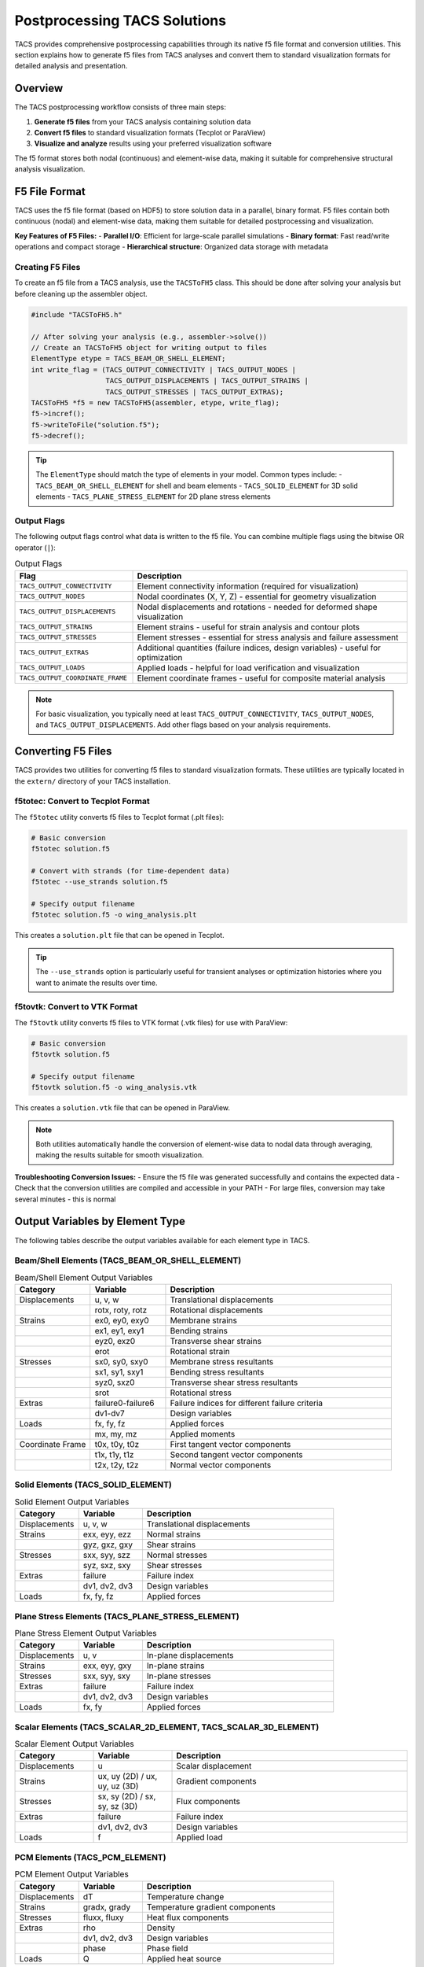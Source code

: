 Postprocessing TACS Solutions
=============================

TACS provides comprehensive postprocessing capabilities through its native f5 file format and conversion utilities. This section explains how to generate f5 files from TACS analyses and convert them to standard visualization formats for detailed analysis and presentation.

Overview
--------

The TACS postprocessing workflow consists of three main steps:

1. **Generate f5 files** from your TACS analysis containing solution data
2. **Convert f5 files** to standard visualization formats (Tecplot or ParaView)
3. **Visualize and analyze** results using your preferred visualization software

The f5 format stores both nodal (continuous) and element-wise data, making it suitable for comprehensive structural analysis visualization.

F5 File Format
--------------

TACS uses the f5 file format (based on HDF5) to store solution data in a parallel, binary format. F5 files contain both continuous (nodal) and element-wise data, making them suitable for detailed postprocessing and visualization.

**Key Features of F5 Files:**
- **Parallel I/O**: Efficient for large-scale parallel simulations
- **Binary format**: Fast read/write operations and compact storage
- **Hierarchical structure**: Organized data storage with metadata

Creating F5 Files
~~~~~~~~~~~~~~~~~

To create an f5 file from a TACS analysis, use the ``TACSToFH5`` class. This should be done after solving your analysis but before cleaning up the assembler object.

.. code-block:: cpp

   #include "TACSToFH5.h"
   
   // After solving your analysis (e.g., assembler->solve())
   // Create an TACSToFH5 object for writing output to files
   ElementType etype = TACS_BEAM_OR_SHELL_ELEMENT;
   int write_flag = (TACS_OUTPUT_CONNECTIVITY | TACS_OUTPUT_NODES |
                     TACS_OUTPUT_DISPLACEMENTS | TACS_OUTPUT_STRAINS |
                     TACS_OUTPUT_STRESSES | TACS_OUTPUT_EXTRAS);
   TACSToFH5 *f5 = new TACSToFH5(assembler, etype, write_flag);
   f5->incref();
   f5->writeToFile("solution.f5");
   f5->decref();

.. tip::
   The ``ElementType`` should match the type of elements in your model. Common types include:
   - ``TACS_BEAM_OR_SHELL_ELEMENT`` for shell and beam elements
   - ``TACS_SOLID_ELEMENT`` for 3D solid elements
   - ``TACS_PLANE_STRESS_ELEMENT`` for 2D plane stress elements

Output Flags
~~~~~~~~~~~~

The following output flags control what data is written to the f5 file. You can combine multiple flags using the bitwise OR operator (``|``):

.. list-table:: Output Flags
   :widths: 30 70
   :header-rows: 1

   * - Flag
     - Description
   * - ``TACS_OUTPUT_CONNECTIVITY``
     - Element connectivity information (required for visualization)
   * - ``TACS_OUTPUT_NODES``
     - Nodal coordinates (X, Y, Z) - essential for geometry visualization
   * - ``TACS_OUTPUT_DISPLACEMENTS``
     - Nodal displacements and rotations - needed for deformed shape visualization
   * - ``TACS_OUTPUT_STRAINS``
     - Element strains - useful for strain analysis and contour plots
   * - ``TACS_OUTPUT_STRESSES``
     - Element stresses - essential for stress analysis and failure assessment
   * - ``TACS_OUTPUT_EXTRAS``
     - Additional quantities (failure indices, design variables) - useful for optimization
   * - ``TACS_OUTPUT_LOADS``
     - Applied loads - helpful for load verification and visualization
   * - ``TACS_OUTPUT_COORDINATE_FRAME``
     - Element coordinate frames - useful for composite material analysis

.. note::
   For basic visualization, you typically need at least ``TACS_OUTPUT_CONNECTIVITY``, ``TACS_OUTPUT_NODES``, and ``TACS_OUTPUT_DISPLACEMENTS``. Add other flags based on your analysis requirements.

Converting F5 Files
-------------------

TACS provides two utilities for converting f5 files to standard visualization formats. These utilities are typically located in the ``extern/`` directory of your TACS installation.

f5totec: Convert to Tecplot Format
~~~~~~~~~~~~~~~~~~~~~~~~~~~~~~~~~~

The ``f5totec`` utility converts f5 files to Tecplot format (.plt files):

.. code-block:: bash

   # Basic conversion
   f5totec solution.f5
   
   # Convert with strands (for time-dependent data)
   f5totec --use_strands solution.f5
   
   # Specify output filename
   f5totec solution.f5 -o wing_analysis.plt

This creates a ``solution.plt`` file that can be opened in Tecplot.

.. tip::
   The ``--use_strands`` option is particularly useful for transient analyses or optimization histories where you want to animate the results over time.

f5tovtk: Convert to VTK Format
~~~~~~~~~~~~~~~~~~~~~~~~~~~~~~

The ``f5tovtk`` utility converts f5 files to VTK format (.vtk files) for use with ParaView:

.. code-block:: bash

   # Basic conversion
   f5tovtk solution.f5
   
   # Specify output filename
   f5tovtk solution.f5 -o wing_analysis.vtk

This creates a ``solution.vtk`` file that can be opened in ParaView.

.. note::
   Both utilities automatically handle the conversion of element-wise data to nodal data through averaging, making the results suitable for smooth visualization.

**Troubleshooting Conversion Issues:**
- Ensure the f5 file was generated successfully and contains the expected data
- Check that the conversion utilities are compiled and accessible in your PATH
- For large files, conversion may take several minutes - this is normal

Output Variables by Element Type
--------------------------------

The following tables describe the output variables available for each element type in TACS.

Beam/Shell Elements (TACS_BEAM_OR_SHELL_ELEMENT)
~~~~~~~~~~~~~~~~~~~~~~~~~~~~~~~~~~~~~~~~~~~~~~~~

.. list-table:: Beam/Shell Element Output Variables
   :widths: 20 20 60
   :header-rows: 1

   * - Category
     - Variable
     - Description
   * - Displacements
     - u, v, w
     - Translational displacements
   * - 
     - rotx, roty, rotz
     - Rotational displacements
   * - Strains
     - ex0, ey0, exy0
     - Membrane strains
   * - 
     - ex1, ey1, exy1
     - Bending strains
   * - 
     - eyz0, exz0
     - Transverse shear strains
   * - 
     - erot
     - Rotational strain
   * - Stresses
     - sx0, sy0, sxy0
     - Membrane stress resultants
   * - 
     - sx1, sy1, sxy1
     - Bending stress resultants
   * - 
     - syz0, sxz0
     - Transverse shear stress resultants
   * - 
     - srot
     - Rotational stress
   * - Extras
     - failure0-failure6
     - Failure indices for different failure criteria
   * - 
     - dv1-dv7
     - Design variables
   * - Loads
     - fx, fy, fz
     - Applied forces
   * - 
     - mx, my, mz
     - Applied moments
   * - Coordinate Frame
     - t0x, t0y, t0z
     - First tangent vector components
   * - 
     - t1x, t1y, t1z
     - Second tangent vector components
   * - 
     - t2x, t2y, t2z
     - Normal vector components

Solid Elements (TACS_SOLID_ELEMENT)
~~~~~~~~~~~~~~~~~~~~~~~~~~~~~~~~~~~

.. list-table:: Solid Element Output Variables
   :widths: 20 20 60
   :header-rows: 1

   * - Category
     - Variable
     - Description
   * - Displacements
     - u, v, w
     - Translational displacements
   * - Strains
     - exx, eyy, ezz
     - Normal strains
   * - 
     - gyz, gxz, gxy
     - Shear strains
   * - Stresses
     - sxx, syy, szz
     - Normal stresses
   * - 
     - syz, sxz, sxy
     - Shear stresses
   * - Extras
     - failure
     - Failure index
   * - 
     - dv1, dv2, dv3
     - Design variables
   * - Loads
     - fx, fy, fz
     - Applied forces

Plane Stress Elements (TACS_PLANE_STRESS_ELEMENT)
~~~~~~~~~~~~~~~~~~~~~~~~~~~~~~~~~~~~~~~~~~~~~~~~~

.. list-table:: Plane Stress Element Output Variables
   :widths: 20 20 60
   :header-rows: 1

   * - Category
     - Variable
     - Description
   * - Displacements
     - u, v
     - In-plane displacements
   * - Strains
     - exx, eyy, gxy
     - In-plane strains
   * - Stresses
     - sxx, syy, sxy
     - In-plane stresses
   * - Extras
     - failure
     - Failure index
   * - 
     - dv1, dv2, dv3
     - Design variables
   * - Loads
     - fx, fy
     - Applied forces

Scalar Elements (TACS_SCALAR_2D_ELEMENT, TACS_SCALAR_3D_ELEMENT)
~~~~~~~~~~~~~~~~~~~~~~~~~~~~~~~~~~~~~~~~~~~~~~~~~~~~~~~~~~~~~~~~

.. list-table:: Scalar Element Output Variables
   :widths: 20 20 60
   :header-rows: 1

   * - Category
     - Variable
     - Description
   * - Displacements
     - u
     - Scalar displacement
   * - Strains
     - ux, uy (2D) / ux, uy, uz (3D)
     - Gradient components
   * - Stresses
     - sx, sy (2D) / sx, sy, sz (3D)
     - Flux components
   * - Extras
     - failure
     - Failure index
   * - 
     - dv1, dv2, dv3
     - Design variables
   * - Loads
     - f
     - Applied load

PCM Elements (TACS_PCM_ELEMENT)
~~~~~~~~~~~~~~~~~~~~~~~~~~~~~~~

.. list-table:: PCM Element Output Variables
   :widths: 20 20 60
   :header-rows: 1

   * - Category
     - Variable
     - Description
   * - Displacements
     - dT
     - Temperature change
   * - Strains
     - gradx, grady
     - Temperature gradient components
   * - Stresses
     - fluxx, fluxy
     - Heat flux components
   * - Extras
     - rho
     - Density
   * - 
     - dv1, dv2, dv3
     - Design variables
   * - 
     - phase
     - Phase field
   * - Loads
     - Q
     - Applied heat source

Visualization Tips
------------------

1. **Element-wise vs. Nodal Data**: F5 files contain both element-wise and nodal data. The conversion utilities automatically perform nodal averaging for element-wise quantities.

2. **Higher-order Elements**: Higher-order elements are automatically converted to basic element types for visualization (e.g., quadratic triangles become linear triangles).

3. **Component Separation**: In Tecplot, each component in the model can be written as a separate zone in the output files, making it easy to visualize different parts of the structure.

4. **Time-dependent Data**: Use the ``--use_strands`` option with ``f5totec`` for time-dependent analyses to create animated visualizations.

5. **Large Models**: For very large models, consider using only the essential output flags to reduce file size and processing time.

Visualizing Deformed Surfaces
-----------------------------

One of the most common postprocessing tasks is visualizing the deformed shape of structures. TACS provides both nodal coordinates (X, Y, Z) and displacements (u, v, w) that can be used to create deformed surface visualizations.

Creating Deformed Geometry in Tecplot
~~~~~~~~~~~~~~~~~~~~~~~~~~~~~~~~~~~~~~

In Tecplot, you can visualize deformed surfaces by creating new variables that represent the deformed coordinates:

1. **Open the converted .plt file** in Tecplot
2. **Create new variables** for deformed coordinates:
   - Go to ``Data > Alter > Specify Equations``
   - Create new variables:
     - ``{XDEF} = {X} + {u}`` (deformed X coordinate)
     - ``{YDEF} = {Y} + {v}`` (deformed Y coordinate)  
     - ``{ZDEF} = {Z} + {w}`` (deformed Z coordinate)
3. **Create the deformed plot**:
   - Go to ``Plot > 3D``
   - Set ``X``, ``Y``, ``Z`` to ``XDEF``, ``YDEF``, ``ZDEF``
   - Choose appropriate surface rendering (``Surface``, ``Mesh``, or ``Contour``)
4. **Add displacement magnitude** for color coding:
   - Create variable: ``{DISP_MAG} = sqrt({u}*{u} + {v}*{v} + {w}*{w})``
   - Set ``Contour`` to ``DISP_MAG`` to color-code by displacement magnitude

**Example Tecplot equations:**
::

   {XDEF} = {X} + {u}
   {YDEF} = {Y} + {v}
   {ZDEF} = {Z} + {w}
   {DISP_MAG} = sqrt({u}*{u} + {v}*{v} + {w}*{w})

Creating Deformed Geometry in ParaView
~~~~~~~~~~~~~~~~~~~~~~~~~~~~~~~~~~~~~~

ParaView provides several methods to visualize deformed surfaces:

**Method 1: Using the Calculator Filter**
1. **Open the converted .vtk file** in ParaView
2. **Add Calculator filter**:
   - Select the dataset
   - Go to ``Filters > Alphabetical > Calculator``
3. **Create deformed coordinates**:
   - Set ``Result Array Name`` to ``XDEF``
   - Set ``Function`` to ``X + u``
   - Click ``Apply``
   - Repeat for Y and Z coordinates:
     - ``YDEF = Y + v``
     - ``ZDEF = Z + w``
4. **Create displacement magnitude**:
   - Add another Calculator filter
   - Set ``Function`` to ``sqrt(u*u + v*v + w*w)``
   - Set ``Result Array Name`` to ``DISP_MAG``
5. **Visualize the deformed surface**:
   - Set ``Representation`` to ``Surface`` or ``Surface With Edges``
   - Set ``Coloring`` to ``DISP_MAG`` for displacement-based coloring

**Method 2: Using the Warp By Vector Filter**
1. **Open the .vtk file** in ParaView
2. **Add Warp By Vector filter**:
   - Select the dataset
   - Go to ``Filters > Alphabetical > Warp By Vector``
3. **Configure the warp**:
   - Set ``Vector`` to ``[u, v, w]`` (displacement components)
   - Adjust ``Scale Factor`` to control deformation magnification
   - Click ``Apply``
4. **Set visualization properties**:
   - Choose appropriate representation
   - Color by displacement magnitude or stress/strain variables

**Method 3: Using the Transform Filter**
1. **Add Transform filter**:
   - Go to ``Filters > Alphabetical > Transform``
2. **Configure translation**:
   - Set ``Translation`` to ``[u, v, w]``
   - Enable ``Transform All Input Vectors``
   - Click ``Apply``

Displacement Scaling and Animation
~~~~~~~~~~~~~~~~~~~~~~~~~~~~~~~~~~

For better visualization, consider these techniques:

**Displacement Scaling:**
- **Tecplot**: Multiply displacement components by a scale factor in the equations (e.g., ``XDEF = X + 10*u``)
- **ParaView**: Use the ``Scale Factor`` in Warp By Vector filter or multiply in Calculator expressions

**Animation for Time-Dependent Results:**
- **Tecplot**: Use the ``Animation`` panel to cycle through time steps
- **ParaView**: Use the ``Animation View`` to create smooth animations of the deformation

**Combined Visualization:**
- Show both undeformed (wireframe) and deformed (solid) geometry
- Use different colors for different displacement components
- Overlay stress/strain contours on the deformed geometry

Example Workflow
----------------

Here's a complete example of generating and visualizing TACS results with deformed geometry:

.. code-block:: cpp

   // 1. Create f5 file from TACS analysis
   ElementType etype = TACS_BEAM_OR_SHELL_ELEMENT;
   int write_flag = (TACS_OUTPUT_CONNECTIVITY | TACS_OUTPUT_NODES |
                     TACS_OUTPUT_DISPLACEMENTS | TACS_OUTPUT_STRAINS |
                     TACS_OUTPUT_STRESSES | TACS_OUTPUT_EXTRAS);
   TACSToFH5 *f5 = new TACSToFH5(assembler, etype, write_flag);
   f5->writeToFile("wing_analysis.f5");
   f5->decref();

.. code-block:: bash

   # 2. Convert to Tecplot format
   f5totec wing_analysis.f5
   
   # 3. Convert to VTK format for ParaView
   f5tovtk wing_analysis.f5

**Tecplot Visualization Steps:**
1. Open ``wing_analysis.plt``
2. Create 10x deformed coordinates: ``{XDEF} = {X} + 10*{u}``, ``{YDEF} = {Y} + 10*{v}``, ``{ZDEF} = {Z} + 10*{w}``
3. Create displacement magnitude: ``{DISP_MAG} = sqrt({u}*{u} + {v}*{v} + {w}*{w})``
4. Plot using ``XDEF``, ``YDEF``, ``ZDEF`` with ``DISP_MAG`` coloring

**ParaView Visualization Steps:**
1. Open ``wing_analysis.vtk``
2. Add ``Warp By Vector`` filter with vector ``[u, v, w]``
3. Set scale factor to 10 for better visibility
4. Color by displacement magnitude or stress components

The resulting visualizations will show the deformed structure with appropriate scaling and coloring for effective analysis.
